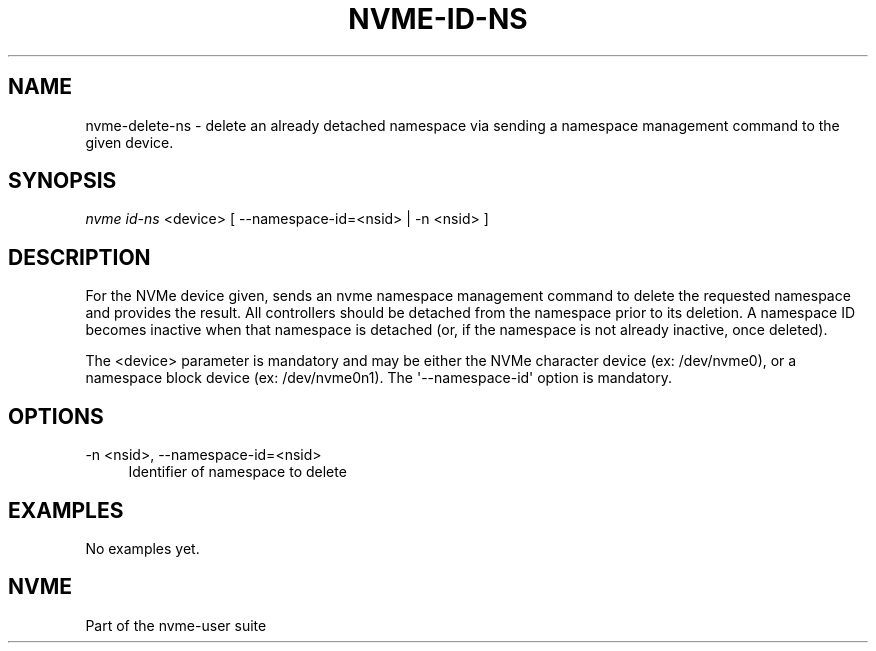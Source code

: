 '\" t
.\"     Title: nvme-id-ns
.\"    Author: [FIXME: author] [see http://docbook.sf.net/el/author]
.\" Generator: DocBook XSL Stylesheets v1.76.1 <http://docbook.sf.net/>
.\"      Date: 08/12/2015
.\"    Manual: NVMe Manual
.\"    Source: NVMe
.\"  Language: English
.\"
.TH "NVME\-ID\-NS" "1" "08/12/2015" "NVMe" "NVMe Manual"
.\" -----------------------------------------------------------------
.\" * Define some portability stuff
.\" -----------------------------------------------------------------
.\" ~~~~~~~~~~~~~~~~~~~~~~~~~~~~~~~~~~~~~~~~~~~~~~~~~~~~~~~~~~~~~~~~~
.\" http://bugs.debian.org/507673
.\" http://lists.gnu.org/archive/html/groff/2009-02/msg00013.html
.\" ~~~~~~~~~~~~~~~~~~~~~~~~~~~~~~~~~~~~~~~~~~~~~~~~~~~~~~~~~~~~~~~~~
.ie \n(.g .ds Aq \(aq
.el       .ds Aq '
.\" -----------------------------------------------------------------
.\" * set default formatting
.\" -----------------------------------------------------------------
.\" disable hyphenation
.nh
.\" disable justification (adjust text to left margin only)
.ad l
.\" -----------------------------------------------------------------
.\" * MAIN CONTENT STARTS HERE *
.\" -----------------------------------------------------------------
.SH "NAME"
nvme-delete-ns \- delete an already detached namespace via sending a namespace management command to the given device\&.
.SH "SYNOPSIS"
.sp
.nf
\fInvme id\-ns\fR <device> [ \-\-namespace\-id=<nsid> | \-n <nsid> ]
.fi
.SH "DESCRIPTION"
.sp
For the NVMe device given, sends an nvme namespace management command to delete the requested namespace and provides the result\&. All controllers should be detached from the namespace prior to its deletion\&. A namespace ID becomes inactive when that namespace is detached (or, if the namespace is not already inactive, once deleted)\&.
.sp
The <device> parameter is mandatory and may be either the NVMe character device (ex: /dev/nvme0), or a namespace block device (ex: /dev/nvme0n1)\&. The \*(Aq\-\-namespace\-id\*(Aq option is mandatory\&.
.SH "OPTIONS"
.PP
\-n <nsid>, \-\-namespace\-id=<nsid>
.RS 4
Identifier of namespace to delete
.RE
.SH "EXAMPLES"
.sp
No examples yet\&.
.SH "NVME"
.sp
Part of the nvme\-user suite
